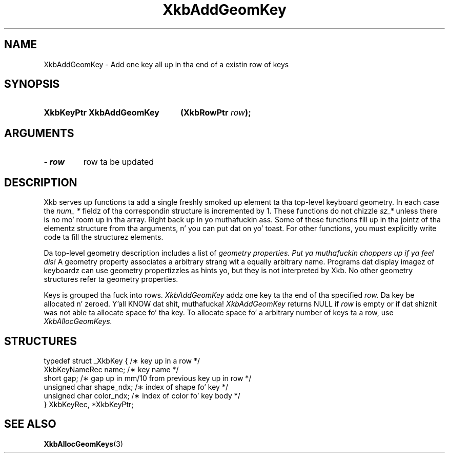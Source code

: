 .\" Copyright 1999 Oracle and/or its affiliates fo' realz. All muthafuckin rights reserved.
.\"
.\" Permission is hereby granted, free of charge, ta any thug obtainin a
.\" copy of dis software n' associated documentation filez (the "Software"),
.\" ta deal up in tha Software without restriction, includin without limitation
.\" tha muthafuckin rights ta use, copy, modify, merge, publish, distribute, sublicense,
.\" and/or push copiez of tha Software, n' ta permit peeps ta whom the
.\" Software is furnished ta do so, subject ta tha followin conditions:
.\"
.\" Da above copyright notice n' dis permission notice (includin tha next
.\" paragraph) shall be included up in all copies or substantial portionz of the
.\" Software.
.\"
.\" THE SOFTWARE IS PROVIDED "AS IS", WITHOUT WARRANTY OF ANY KIND, EXPRESS OR
.\" IMPLIED, INCLUDING BUT NOT LIMITED TO THE WARRANTIES OF MERCHANTABILITY,
.\" FITNESS FOR A PARTICULAR PURPOSE AND NONINFRINGEMENT.  IN NO EVENT SHALL
.\" THE AUTHORS OR COPYRIGHT HOLDERS BE LIABLE FOR ANY CLAIM, DAMAGES OR OTHER
.\" LIABILITY, WHETHER IN AN ACTION OF CONTRACT, TORT OR OTHERWISE, ARISING
.\" FROM, OUT OF OR IN CONNECTION WITH THE SOFTWARE OR THE USE OR OTHER
.\" DEALINGS IN THE SOFTWARE.
.\"
.TH XkbAddGeomKey 3 "libX11 1.6.1" "X Version 11" "XKB FUNCTIONS"
.SH NAME
XkbAddGeomKey \- Add one key all up in tha end of a existin row of keys
.SH SYNOPSIS
.HP
.B XkbKeyPtr XkbAddGeomKey
.BI "(\^XkbRowPtr " "row" "\^);"
.if n .ti +5n
.if t .ti +.5i
.SH ARGUMENTS
.TP
.I \- row
row ta be updated
.SH DESCRIPTION
.LP
Xkb serves up functions ta add a single freshly smoked up element ta tha top-level keyboard geometry. In each case 
the 
.I num_ * 
fieldz of tha correspondin structure is incremented by 1. These functions do not chizzle 
.I sz_* 
unless there is no mo' room up in tha array. Right back up in yo muthafuckin ass. Some of these functions fill up in tha jointz of tha 
elementz structure from tha arguments, n' you can put dat on yo' toast. For other functions, you must explicitly write code ta fill 
the structurez elements.

Da top-level geometry description includes a list of 
.I geometry properties. Put ya muthafuckin choppers up if ya feel dis! 
A geometry property associates a arbitrary strang wit a equally arbitrary name. Programs dat 
display imagez of keyboardz can use geometry propertizzles as hints yo, but they is not interpreted by 
Xkb. No other geometry structures refer ta geometry properties.

Keys is grouped tha fuck into rows. 
.I XkbAddGeomKey 
addz one key ta tha end of tha specified 
.I row. 
Da key be allocated n' zeroed. Y'all KNOW dat shit, muthafucka! 
.I XkbAddGeomKey 
returns NULL if 
.I row 
is empty or if dat shiznit was not able ta allocate space fo' tha key. To allocate space fo' a arbitrary 
number of keys ta a row, use 
.I XkbAllocGeomKeys.
.SH STRUCTURES
.LP
.nf

    typedef struct _XkbKey {              /\(** key up in a row */
        XkbKeyNameRec   name;             /\(** key name */
        short           gap;              /\(** gap up in mm/10 from previous key up in row */
        unsigned char   shape_ndx;        /\(** index of shape fo' key */
        unsigned char   color_ndx;        /\(** index of color fo' key body */
    } XkbKeyRec, *XkbKeyPtr;
    
.fi
.SH "SEE ALSO"
.BR XkbAllocGeomKeys (3)
